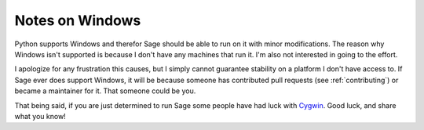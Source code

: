 .. _windows:

Notes on Windows
================

Python supports Windows and therefor Sage should be able to run on it with
minor modifications. The reason why Windows isn't supported is because I don't
have any machines that run it. I'm also not interested in going to the effort.

I apologize for any frustration this causes, but I simply cannot guarantee
stability on a platform I don't have access to. If Sage ever does support
Windows, it will be because someone has contributed pull requests (see
:ref:`contributing`) or became a maintainer for it. That someone could be you.

That being said, if you are just determined to run Sage some people have had luck
with `Cygwin <http://www.cygwin.com>`_. Good luck, and share what you know!